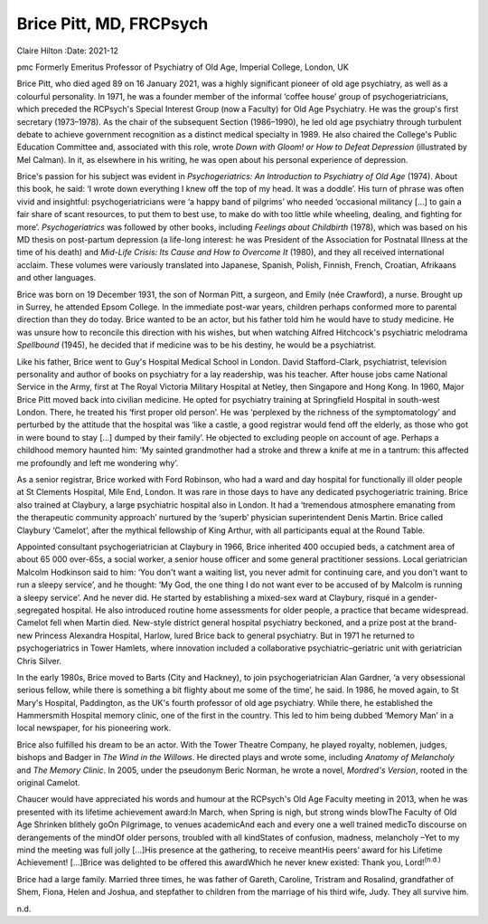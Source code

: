 ========================
Brice Pitt, MD, FRCPsych
========================

Claire Hilton
:Date: 2021-12


.. contents::
   :depth: 3
..

pmc
Formerly Emeritus Professor of Psychiatry of Old Age, Imperial College,
London, UK

Brice Pitt, who died aged 89 on 16 January 2021, was a highly
significant pioneer of old age psychiatry, as well as a colourful
personality. In 1971, he was a founder member of the informal ‘coffee
house’ group of psychogeriatricians, which preceded the RCPsych's
Special Interest Group (now a Faculty) for Old Age Psychiatry. He was
the group's first secretary (1973–1978). As the chair of the subsequent
Section (1986–1990), he led old age psychiatry through turbulent debate
to achieve government recognition as a distinct medical specialty in
1989. He also chaired the College's Public Education Committee and,
associated with this role, wrote *Down with Gloom! or How to Defeat
Depression* (illustrated by Mel Calman). In it, as elsewhere in his
writing, he was open about his personal experience of depression.

Brice's passion for his subject was evident in *Psychogeriatrics: An
Introduction to Psychiatry of Old Age* (1974). About this book, he said:
‘I wrote down everything I knew off the top of my head. It was a
doddle’. His turn of phrase was often vivid and insightful:
psychogeriatricians were ‘a happy band of pilgrims’ who needed
‘occasional militancy […] to gain a fair share of scant resources, to
put them to best use, to make do with too little while wheeling,
dealing, and fighting for more’. *Psychogeriatrics* was followed by
other books, including *Feelings about Childbirth* (1978), which was
based on his MD thesis on post-partum depression (a life-long interest:
he was President of the Association for Postnatal Illness at the time of
his death) and *Mid-Life Crisis: Its Cause and How to Overcome It*
(1980), and they all received international acclaim. These volumes were
variously translated into Japanese, Spanish, Polish, Finnish, French,
Croatian, Afrikaans and other languages.

Brice was born on 19 December 1931, the son of Norman Pitt, a surgeon,
and Emily (née Crawford), a nurse. Brought up in Surrey, he attended
Epsom College. In the immediate post-war years, children perhaps
conformed more to parental direction than they do today. Brice wanted to
be an actor, but his father told him he would have to study medicine. He
was unsure how to reconcile this direction with his wishes, but when
watching Alfred Hitchcock's psychiatric melodrama *Spellbound* (1945),
he decided that if medicine was to be his destiny, he would be a
psychiatrist.

Like his father, Brice went to Guy's Hospital Medical School in London.
David Stafford-Clark, psychiatrist, television personality and author of
books on psychiatry for a lay readership, was his teacher. After house
jobs came National Service in the Army, first at The Royal Victoria
Military Hospital at Netley, then Singapore and Hong Kong. In 1960,
Major Brice Pitt moved back into civilian medicine. He opted for
psychiatry training at Springfield Hospital in south-west London. There,
he treated his ‘first proper old person’. He was ‘perplexed by the
richness of the symptomatology’ and perturbed by the attitude that the
hospital was ‘like a castle, a good registrar would fend off the
elderly, as those who got in were bound to stay […] dumped by their
family’. He objected to excluding people on account of age. Perhaps a
childhood memory haunted him: ‘My sainted grandmother had a stroke and
threw a knife at me in a tantrum: this affected me profoundly and left
me wondering why’.

As a senior registrar, Brice worked with Ford Robinson, who had a ward
and day hospital for functionally ill older people at St Clements
Hospital, Mile End, London. It was rare in those days to have any
dedicated psychogeriatric training. Brice also trained at Claybury, a
large psychiatric hospital also in London. It had a ‘tremendous
atmosphere emanating from the therapeutic community approach’ nurtured
by the ‘superb’ physician superintendent Denis Martin. Brice called
Claybury ‘Camelot’, after the mythical fellowship of King Arthur, with
all participants equal at the Round Table.

Appointed consultant psychogeriatrician at Claybury in 1966, Brice
inherited 400 occupied beds, a catchment area of about 65 000 over-65s,
a social worker, a senior house officer and some general practitioner
sessions. Local geriatrician Malcolm Hodkinson said to him: ‘You don't
want a waiting list, you never admit for continuing care, and you don't
want to run a sleepy service’, and he thought: ‘My God, the one thing I
do not want ever to be accused of by Malcolm is running a sleepy
service’. And he never did. He started by establishing a mixed-sex ward
at Claybury, risqué in a gender-segregated hospital. He also introduced
routine home assessments for older people, a practice that became
widespread. Camelot fell when Martin died. New-style district general
hospital psychiatry beckoned, and a prize post at the brand-new Princess
Alexandra Hospital, Harlow, lured Brice back to general psychiatry. But
in 1971 he returned to psychogeriatrics in Tower Hamlets, where
innovation included a collaborative psychiatric–geriatric unit with
geriatrician Chris Silver.

In the early 1980s, Brice moved to Barts (City and Hackney), to join
psychogeriatrician Alan Gardner, ‘a very obsessional serious fellow,
while there is something a bit flighty about me some of the time’, he
said. In 1986, he moved again, to St Mary's Hospital, Paddington, as the
UK's fourth professor of old age psychiatry. While there, he established
the Hammersmith Hospital memory clinic, one of the first in the country.
This led to him being dubbed ‘Memory Man’ in a local newspaper, for his
pioneering work.

Brice also fulfilled his dream to be an actor. With the Tower Theatre
Company, he played royalty, noblemen, judges, bishops and Badger in *The
Wind in the Willows*. He directed plays and wrote some, including
*Anatomy of Melancholy* and *The Memory Clinic*. In 2005, under the
pseudonym Beric Norman, he wrote a novel, *Mordred's Version*, rooted in
the original Camelot.

Chaucer would have appreciated his words and humour at the RCPsych's Old
Age Faculty meeting in 2013, when he was presented with its lifetime
achievement award:In March, when Spring is nigh, but strong winds
blowThe Faculty of Old Age Shrinken blithely goOn Pilgrimage, to venues
academicAnd each and every one a well trained medicTo discourse on
derangements of the mindOf older persons, troubled with all kindStates
of confusion, madness, melancholy –Yet to my mind the meeting was full
jolly […]His presence at the gathering, to receive meantHis peers’ award
for his Lifetime Achievement! […]Brice was delighted to be offered this
awardWhich he never knew existed: Thank you, Lord!\ :sup:`(n.d.)`

Brice had a large family. Married three times, he was father of Gareth,
Caroline, Tristram and Rosalind, grandfather of Shem, Fiona, Helen and
Joshua, and stepfather to children from the marriage of his third wife,
Judy. They all survive him.

.. container:: references csl-bib-body hanging-indent
   :name: refs

   .. container:: csl-entry
      :name: ref-ref1

      n.d.
